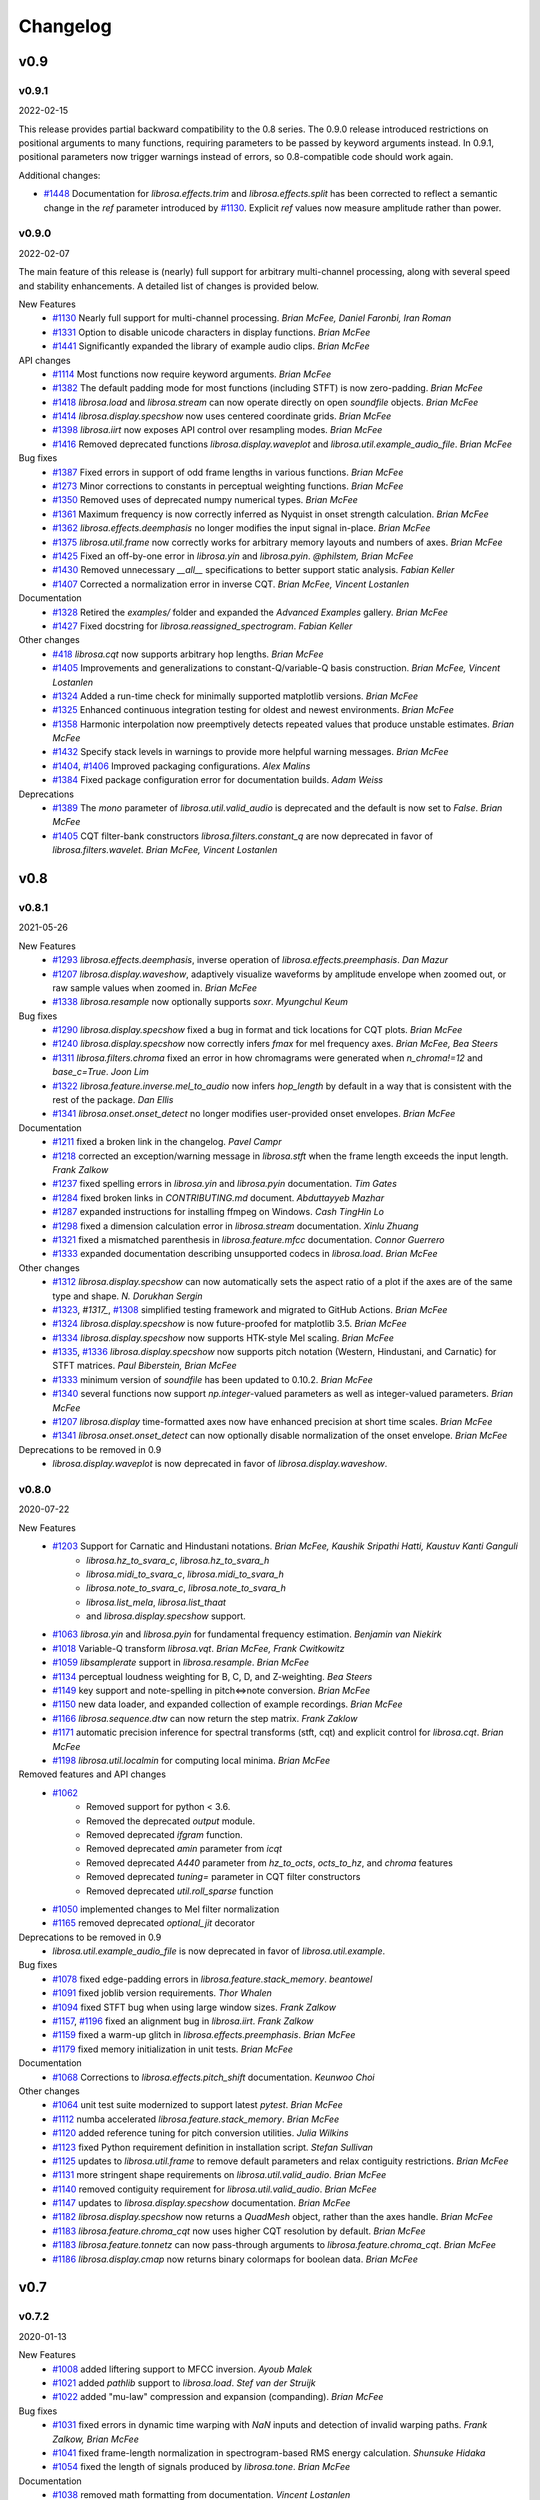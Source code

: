 *********
Changelog
*********

v0.9
====

v0.9.1
------
2022-02-15

This release provides partial backward compatibility to the 0.8 series.
The 0.9.0 release introduced restrictions on positional arguments to many functions, requiring
parameters to be passed by keyword arguments instead.
In 0.9.1, positional parameters now trigger warnings instead of errors, so 0.8-compatible code should work again.


Additional changes:

- `#1448`_ Documentation for `librosa.effects.trim` and `librosa.effects.split` has been corrected to reflect a semantic change in the `ref` parameter introduced by `#1130`_.
  Explicit `ref` values now measure amplitude rather than power.

.. _#1448: https://github.com/librosa/librosa/issues/1448

v0.9.0
------

2022-02-07

The main feature of this release is (nearly) full support for arbitrary multi-channel processing, along with several speed and stability enhancements.
A detailed list of changes is provided below.

New Features
    - `#1130`_ Nearly full support for multi-channel processing. *Brian McFee, Daniel Faronbi, Iran Roman*
    - `#1331`_ Option to disable unicode characters in display functions. *Brian McFee*
    - `#1441`_ Significantly expanded the library of example audio clips. *Brian McFee*

API changes
    - `#1114`_ Most functions now require keyword arguments. *Brian McFee*
    - `#1382`_ The default padding mode for most functions (including STFT) is now zero-padding. *Brian McFee*
    - `#1418`_ `librosa.load` and `librosa.stream` can now operate directly on open `soundfile` objects. *Brian McFee*
    - `#1414`_ `librosa.display.specshow` now uses centered coordinate grids. *Brian McFee*
    - `#1398`_ `librosa.iirt` now exposes API control over resampling modes. *Brian McFee*
    - `#1416`_ Removed deprecated functions `librosa.display.waveplot` and `librosa.util.example_audio_file`. *Brian McFee*

Bug fixes
    - `#1387`_ Fixed errors in support of odd frame lengths in various functions. *Brian McFee*
    - `#1273`_ Minor corrections to constants in perceptual weighting functions. *Brian McFee*
    - `#1350`_ Removed uses of deprecated numpy numerical types. *Brian McFee*
    - `#1361`_ Maximum frequency is now correctly inferred as Nyquist in onset strength calculation. *Brian McFee*
    - `#1362`_ `librosa.effects.deemphasis` no longer modifies the input signal in-place. *Brian McFee*
    - `#1375`_ `librosa.util.frame` now correctly works for arbitrary memory layouts and numbers of axes. *Brian McFee*
    - `#1425`_ Fixed an off-by-one error in `librosa.yin` and `librosa.pyin`. *@philstem, Brian McFee*
    - `#1430`_ Removed unnecessary `__all__` specifications to better support static analysis. *Fabian Keller*
    - `#1407`_ Corrected a normalization error in inverse CQT. *Brian McFee, Vincent Lostanlen*

Documentation
    - `#1328`_ Retired the `examples/` folder and expanded the `Advanced Examples` gallery. *Brian McFee*
    - `#1427`_ Fixed docstring for `librosa.reassigned_spectrogram`. *Fabian Keller*

Other changes
    - `#418`_ `librosa.cqt` now supports arbitrary hop lengths. *Brian McFee*
    - `#1405`_ Improvements and generalizations to constant-Q/variable-Q basis construction. *Brian McFee, Vincent Lostanlen*
    - `#1324`_ Added a run-time check for minimally supported matplotlib versions. *Brian McFee*
    - `#1325`_ Enhanced continuous integration testing for oldest and newest environments. *Brian McFee*
    - `#1358`_ Harmonic interpolation now preemptively detects repeated values that produce unstable estimates. *Brian McFee*
    - `#1432`_ Specify stack levels in warnings to provide more helpful warning messages. *Brian McFee*
    - `#1404`_, `#1406`_ Improved packaging configurations. *Alex Malins*
    - `#1384`_ Fixed package configuration error for documentation builds. *Adam Weiss*

Deprecations
    - `#1389`_ The `mono` parameter of `librosa.util.valid_audio` is deprecated and the default is now set to `False`. *Brian McFee*
    - `#1405`_ CQT filter-bank constructors `librosa.filters.constant_q` are now deprecated in favor of `librosa.filters.wavelet`. *Brian McFee, Vincent Lostanlen*


.. _#418: https://github.com/librosa/librosa/issues/418
.. _#1114: https://github.com/librosa/librosa/issues/1114
.. _#1130: https://github.com/librosa/librosa/issues/1130
.. _#1273: https://github.com/librosa/librosa/issues/1273
.. _#1324: https://github.com/librosa/librosa/issues/1324
.. _#1325: https://github.com/librosa/librosa/issues/1325
.. _#1328: https://github.com/librosa/librosa/issues/1328
.. _#1331: https://github.com/librosa/librosa/issues/1331
.. _#1350: https://github.com/librosa/librosa/issues/1350
.. _#1358: https://github.com/librosa/librosa/issues/1358
.. _#1361: https://github.com/librosa/librosa/issues/1361
.. _#1362: https://github.com/librosa/librosa/issues/1362
.. _#1375: https://github.com/librosa/librosa/issues/1375
.. _#1382: https://github.com/librosa/librosa/issues/1382
.. _#1384: https://github.com/librosa/librosa/issues/1384
.. _#1387: https://github.com/librosa/librosa/issues/1387
.. _#1389: https://github.com/librosa/librosa/issues/1389
.. _#1398: https://github.com/librosa/librosa/issues/1398
.. _#1404: https://github.com/librosa/librosa/issues/1404
.. _#1405: https://github.com/librosa/librosa/issues/1405
.. _#1406: https://github.com/librosa/librosa/issues/1406
.. _#1407: https://github.com/librosa/librosa/issues/1407
.. _#1414: https://github.com/librosa/librosa/issues/1414
.. _#1416: https://github.com/librosa/librosa/issues/1416
.. _#1418: https://github.com/librosa/librosa/issues/1418
.. _#1425: https://github.com/librosa/librosa/issues/1425
.. _#1427: https://github.com/librosa/librosa/issues/1427
.. _#1430: https://github.com/librosa/librosa/issues/1430
.. _#1432: https://github.com/librosa/librosa/issues/1432
.. _#1441: https://github.com/librosa/librosa/issues/1441

v0.8
====

v0.8.1
------
2021-05-26

New Features
    - `#1293`_ `librosa.effects.deemphasis`, inverse operation of `librosa.effects.preemphasis`. *Dan Mazur*
    - `#1207`_  `librosa.display.waveshow`, adaptively visualize waveforms by amplitude envelope when zoomed out, or raw sample values when zoomed in. *Brian McFee*
    - `#1338`_ `librosa.resample` now optionally supports `soxr`. *Myungchul Keum*


Bug fixes
    - `#1290`_ `librosa.display.specshow` fixed a bug in format and tick locations for CQT plots. *Brian McFee*
    - `#1240`_ `librosa.display.specshow` now correctly infers `fmax` for mel frequency axes. *Brian McFee, Bea Steers*
    - `#1311`_ `librosa.filters.chroma` fixed an error in how chromagrams were generated when `n_chroma!=12` and `base_c=True`. *Joon Lim*
    - `#1322`_ `librosa.feature.inverse.mel_to_audio` now infers `hop_length` by default in a way that is consistent with the rest of the package. *Dan Ellis*
    - `#1341`_ `librosa.onset.onset_detect` no longer modifies user-provided onset envelopes. *Brian McFee*

Documentation
    - `#1211`_ fixed a broken link in the changelog. *Pavel Campr*
    - `#1218`_ corrected an exception/warning message in `librosa.stft` when the frame length exceeds the input length. *Frank Zalkow*
    - `#1237`_ fixed spelling errors in `librosa.yin` and `librosa.pyin` documentation. *Tim Gates*
    - `#1284`_ fixed broken links in `CONTRIBUTING.md` document. *Abduttayyeb Mazhar*
    - `#1287`_ expanded instructions for installing ffmpeg on Windows. *Cash TingHin Lo*
    - `#1298`_ fixed a dimension calculation error in `librosa.stream` documentation.  *Xinlu Zhuang*
    - `#1321`_ fixed a mismatched parenthesis in `librosa.feature.mfcc` documentation. *Connor Guerrero*
    - `#1333`_ expanded documentation describing unsupported codecs in `librosa.load`. *Brian McFee*


Other changes
    - `#1312`_ `librosa.display.specshow` can now automatically sets the aspect ratio of
      a plot if the axes are of the same type and shape. *N. Dorukhan Sergin*
    - `#1323`_, `#1317_`, `#1308`_ simplified testing framework and migrated to GitHub Actions.  *Brian McFee*
    - `#1324`_ `librosa.display.specshow` is now future-proofed for matplotlib 3.5.  *Brian McFee*
    - `#1334`_ `librosa.display.specshow` now supports HTK-style Mel scaling. *Brian McFee*
    - `#1335`_, `#1336`_ `librosa.display.specshow` now supports pitch notation
      (Western, Hindustani, and Carnatic) for STFT matrices. *Paul Biberstein, Brian McFee*
    - `#1333`_ minimum version of `soundfile` has been updated to 0.10.2. *Brian McFee*
    - `#1340`_ several functions now support `np.integer`-valued parameters as well as integer-valued parameters. *Brian McFee*
    - `#1207`_ `librosa.display` time-formatted axes now have enhanced precision at short time scales. *Brian McFee*
    - `#1341`_ `librosa.onset.onset_detect` can now optionally disable normalization of the onset envelope. *Brian McFee*

Deprecations to be removed in 0.9
    - `librosa.display.waveplot` is now deprecated in favor of `librosa.display.waveshow`.

.. _#1293: https://github.com/librosa/librosa/issues/1293
.. _#1207: https://github.com/librosa/librosa/issues/1207
.. _#1290: https://github.com/librosa/librosa/issues/1290
.. _#1240: https://github.com/librosa/librosa/issues/1240
.. _#1311: https://github.com/librosa/librosa/issues/1311
.. _#1322: https://github.com/librosa/librosa/issues/1322
.. _#1211: https://github.com/librosa/librosa/issues/1211
.. _#1218: https://github.com/librosa/librosa/issues/1218
.. _#1237: https://github.com/librosa/librosa/issues/1237
.. _#1284: https://github.com/librosa/librosa/issues/1284
.. _#1287: https://github.com/librosa/librosa/issues/1287
.. _#1298: https://github.com/librosa/librosa/issues/1298
.. _#1321: https://github.com/librosa/librosa/issues/1321
.. _#1333: https://github.com/librosa/librosa/issues/1333

.. _#1312: https://github.com/librosa/librosa/issues/1312
.. _#1323: https://github.com/librosa/librosa/issues/1323
.. _#1317: https://github.com/librosa/librosa/issues/1317
.. _#1308: https://github.com/librosa/librosa/issues/1308
.. _#1324: https://github.com/librosa/librosa/issues/1324
.. _#1334: https://github.com/librosa/librosa/issues/1334
.. _#1335: https://github.com/librosa/librosa/issues/1335
.. _#1336: https://github.com/librosa/librosa/issues/1336
.. _#1340: https://github.com/librosa/librosa/issues/1340
.. _#1341: https://github.com/librosa/librosa/issues/1341
.. _#1338: https://github.com/librosa/librosa/issues/1338

v0.8.0
------
2020-07-22

New Features
    - `#1203`_ Support for Carnatic and Hindustani notations. *Brian McFee, Kaushik Sripathi Hatti, Kaustuv Kanti Ganguli*
        - `librosa.hz_to_svara_c`, `librosa.hz_to_svara_h`
        - `librosa.midi_to_svara_c`, `librosa.midi_to_svara_h`
        - `librosa.note_to_svara_c`, `librosa.note_to_svara_h`
        - `librosa.list_mela`, `librosa.list_thaat`
        - and `librosa.display.specshow` support.
    - `#1063`_ `librosa.yin` and `librosa.pyin` for fundamental frequency
      estimation. *Benjamin van Niekirk*
    - `#1018`_ Variable-Q transform `librosa.vqt`. *Brian McFee, Frank Cwitkowitz*
    - `#1059`_ `libsamplerate` support in `librosa.resample`. *Brian McFee*
    - `#1134`_ perceptual loudness weighting for B, C, D, and Z-weighting. *Bea Steers*
    - `#1149`_ key support and note-spelling in pitch<=>note conversion. *Brian
      McFee*
    - `#1150`_ new data loader, and expanded collection of example recordings.
      *Brian McFee*
    - `#1166`_ `librosa.sequence.dtw` can now return the step matrix. *Frank Zaklow*
    - `#1171`_ automatic precision inference for spectral transforms (stft, cqt) and
      explicit control for `librosa.cqt`. *Brian McFee*
    - `#1198`_ `librosa.util.localmin` for computing local minima. *Brian McFee*

Removed features and API changes
    - `#1062`_ 
        - Removed support for python < 3.6.
        - Removed the deprecated `output` module.
        - Removed deprecated `ifgram` function.
        - Removed deprecated `amin` parameter from `icqt`
        - Removed deprecated `A440` parameter from `hz_to_octs`, `octs_to_hz`, and
          `chroma` features
        - Removed deprecated `tuning=` parameter in CQT filter constructors
        - Removed deprecated `util.roll_sparse` function
    - `#1050`_ implemented changes to Mel filter normalization
    - `#1165`_ removed deprecated `optional_jit` decorator

Deprecations to be removed in 0.9
    - `librosa.util.example_audio_file` is now deprecated in favor of `librosa.util.example`.

Bug fixes
    - `#1078`_ fixed edge-padding errors in `librosa.feature.stack_memory`. *beantowel*
    - `#1091`_ fixed joblib version requirements. *Thor Whalen*
    - `#1094`_ fixed STFT bug when using large window sizes. *Frank Zalkow*
    - `#1157`_, `#1196`_ fixed an alignment bug in `librosa.iirt`. *Frank Zalkow*
    - `#1159`_ fixed a warm-up glitch in `librosa.effects.preemphasis`. *Brian McFee*
    - `#1179`_ fixed memory initialization in unit tests. *Brian McFee*

Documentation
    - `#1068`_ Corrections to `librosa.effects.pitch_shift` documentation. *Keunwoo Choi*

Other changes
    - `#1064`_ unit test suite modernized to support latest `pytest`. *Brian McFee*
    - `#1112`_ numba accelerated `librosa.feature.stack_memory`. *Brian McFee*
    - `#1120`_ added reference tuning for pitch conversion utilities. *Julia Wilkins*
    - `#1123`_ fixed Python requirement definition in installation script. *Stefan
      Sullivan*
    - `#1125`_ updates to `librosa.util.frame` to remove default parameters and relax
      contiguity restrictions. *Brian McFee*
    - `#1131`_ more stringent shape requirements on `librosa.util.valid_audio`. *Brian McFee*
    - `#1140`_ removed contiguity requirement for `librosa.util.valid_audio`. *Brian McFee*
    - `#1147`_ updates to `librosa.display.specshow` documentation. *Brian McFee*
    - `#1182`_ `librosa.display.specshow` now returns a `QuadMesh` object, rather than the axes handle. *Brian McFee*
    - `#1183`_ `librosa.feature.chroma_cqt` now uses higher CQT resolution by default. *Brian McFee*
    - `#1183`_ `librosa.feature.tonnetz` can now pass-through arguments to `librosa.feature.chroma_cqt`. *Brian McFee*
    - `#1186`_ `librosa.display.cmap` now returns binary colormaps for boolean data. *Brian McFee*

.. _#1203: https://github.com/librosa/librosa/issues/1203
.. _#1018: https://github.com/librosa/librosa/issues/1018
.. _#1059: https://github.com/librosa/librosa/issues/1059
.. _#1134: https://github.com/librosa/librosa/issues/1134
.. _#1149: https://github.com/librosa/librosa/issues/1149
.. _#1150: https://github.com/librosa/librosa/issues/1150
.. _#1166: https://github.com/librosa/librosa/issues/1166
.. _#1171: https://github.com/librosa/librosa/issues/1171
.. _#1062: https://github.com/librosa/librosa/issues/1062
.. _#1050: https://github.com/librosa/librosa/issues/1050
.. _#1165: https://github.com/librosa/librosa/issues/1165
.. _#1078: https://github.com/librosa/librosa/issues/1078
.. _#1091: https://github.com/librosa/librosa/issues/1091
.. _#1094: https://github.com/librosa/librosa/issues/1094
.. _#1157: https://github.com/librosa/librosa/issues/1157
.. _#1159: https://github.com/librosa/librosa/issues/1159
.. _#1179: https://github.com/librosa/librosa/issues/1179
.. _#1068: https://github.com/librosa/librosa/issues/1068
.. _#1064: https://github.com/librosa/librosa/issues/1064
.. _#1112: https://github.com/librosa/librosa/issues/1112
.. _#1120: https://github.com/librosa/librosa/issues/1120
.. _#1123: https://github.com/librosa/librosa/issues/1123
.. _#1125: https://github.com/librosa/librosa/issues/1125
.. _#1131: https://github.com/librosa/librosa/issues/1131
.. _#1140: https://github.com/librosa/librosa/issues/1140
.. _#1147: https://github.com/librosa/librosa/issues/1147
.. _#1182: https://github.com/librosa/librosa/issues/1182
.. _#1183: https://github.com/librosa/librosa/issues/1183
.. _#1186: https://github.com/librosa/librosa/issues/1186
.. _#1196: https://github.com/librosa/librosa/issues/1196
.. _#1198: https://github.com/librosa/librosa/issues/1198
.. _#1063: https://github.com/librosa/librosa/issues/1063



v0.7
====

v0.7.2
------
2020-01-13

New Features
   - `#1008`_ added liftering support to MFCC inversion. *Ayoub Malek*
   - `#1021`_ added `pathlib` support to `librosa.load`. *Stef van der Struijk*
   - `#1022`_ added "mu-law" compression and expansion (companding). *Brian McFee*

Bug fixes
   - `#1031`_ fixed errors in dynamic time warping with `NaN` inputs and detection
     of invalid warping paths. *Frank Zalkow, Brian McFee*
   - `#1041`_ fixed frame-length normalization in spectrogram-based RMS energy
     calculation. *Shunsuke Hidaka*
   - `#1054`_ fixed the length of signals produced by `librosa.tone`. *Brian McFee*


Documentation
   - `#1038`_ removed math formatting from documentation. *Vincent Lostanlen*
   - `#1042`_ corrected documentation for DTW. *Eric Semeniuc*
   - `#1043`_ corrected typos in time-frequency reassignment spectrogram
     documentation. *Scott Seyfarth*
   - `#1055`_ removed `dct_type=None` as an option in MFCC documentation. *Brian McFee*


Other changes
   - `#1050`_ expanded normalization modes in Mel basis construction. *Brian McFee*

.. _#1008: https://github.com/librosa/librosa/issues/1008
.. _#1021: https://github.com/librosa/librosa/issues/1021
.. _#1022: https://github.com/librosa/librosa/issues/1022
.. _#1031: https://github.com/librosa/librosa/issues/1031
.. _#1041: https://github.com/librosa/librosa/issues/1041
.. _#1054: https://github.com/librosa/librosa/issues/1054
.. _#1038: https://github.com/librosa/librosa/issues/1038
.. _#1042: https://github.com/librosa/librosa/issues/1042
.. _#1043: https://github.com/librosa/librosa/issues/1043
.. _#1055: https://github.com/librosa/librosa/issues/1055
.. _#1050: https://github.com/librosa/librosa/issues/1050


v0.7.1
------
2019-10-09


New Features
   - `#966`_ `librosa.util.frame` now supports multidimensional data. Includes a new helper function `librosa.util.stack` for contiguous concatenation. *Brian McFee*
   - `#934`_ `librosa.griffinlim_cqt`: Phase retrieval from constant-Q magnitude spectra. *Brian McFee*
   - `#940`_ Enhanced compatibility with HTK's MFCC implementation: `librosa.effects.preemphasis` and `lifter=` parameter in MFCC.  *Brian McFee*
   - `#949`_ `librosa.util.shear` utility for shear-transforming 2D arrays. *Brian McFee*
   - `#926`_ `librosa.reassigned_spectrogram`: time-frequency reassigned spectrogram.  *Scott Seyfarth*


Bug fixes
   - `#983`_ Added a missing parameter to `librosa.griffinlim_cqt`. *Voodoohop*
   - `#978`_ Correct FFT normalization discrepancy in rms calculation. *Brian McFee*
   - `#930`_ Corrected an error in automatic tuning correction for CQT. *Brian McFee*
   - `#942`_ Fixed seeking behavior in `librosa.stream` when operating on file-handle inputs. *Carl Thome*
   - `#920`_ Fixed a boundary condition check in full-sequence DTW. *Frank Zalkow*


Documentation
   - `#976`_ Fixed a typo in `librosa.stream` documentation. *Alastair Porter*
   - `#958`_ Visualization of reassigned spectrograms. *Vincent Lostanlen*
   - `#943`_ Improved documentation for `librosa.stft`. *Vincent Lostanlen*
   - `#939`_ Expanded documentation of `librosa.feature.melspectrogram`. *Vincent Lostanlen*


Other changes
   - `#1004`_ Expose frame parameters in `librosa.onset` and `librosa.feature.chroma_stft` functions. *Brian McFee*
   - `#1003`_ Removed warning filter reset, and changed the Python2 deprecation
     warning to class `FutureWarning`. *Brian McFee, Fabian Keller*
   - `#1000`_ Fixed an upstream deprecation warning from `np.asscalar()`. *Vincent Lostanlen*
   - `#971`_ Beat and tempo estimation now support prior distributions. *Brian McFee*
   - `#968`_ `librosa.util.valid_audio` now enforces memory contiguity. *Vincent Lostanlen*
   - `#963`_ Improved x-axis decoration types in `librosa.display.waveplot`. *Vincent Lostanlen*
   - `#960`_ Ensure memory contiguity of audio buffers after resampling. *Brian McFee*
   - `#957`_ Code-base audit for proper usage of `librosa.times_like`. *Brian McFee*
   - `#953`_ Deprecated `librosa.ifgram` in favor of `librosa.reassigned_spectrogram`. *Brian McFee*
   - `#950`_ Allow initial phase estimates for `librosa.griffinlim` methods. *Brian McFee*
   - `#949`_ Accelerated `librosa.segment.lag_to_recurrence` and `librosa.segment.recurrence_to_lag`. Deprecated `librosa.util.roll_sparse`. *Brian McFee*
   - `#930`_ `A440=` parameter has been deprecated across the library in favor of a standardized `tuning=` parameter.  *Brian McFee*

.. _#966: https://github.com/librosa/librosa/issues/966
.. _#934: https://github.com/librosa/librosa/issues/934
.. _#940: https://github.com/librosa/librosa/issues/940
.. _#949: https://github.com/librosa/librosa/issues/949
.. _#926: https://github.com/librosa/librosa/issues/926
.. _#983: https://github.com/librosa/librosa/issues/983
.. _#978: https://github.com/librosa/librosa/issues/978
.. _#930: https://github.com/librosa/librosa/issues/930
.. _#942: https://github.com/librosa/librosa/issues/942
.. _#920: https://github.com/librosa/librosa/issues/920
.. _#976: https://github.com/librosa/librosa/issues/976
.. _#958: https://github.com/librosa/librosa/issues/958
.. _#943: https://github.com/librosa/librosa/issues/943
.. _#939: https://github.com/librosa/librosa/issues/939
.. _#1004: https://github.com/librosa/librosa/issues/1004
.. _#1003: https://github.com/librosa/librosa/issues/1003
.. _#1000: https://github.com/librosa/librosa/issues/1000
.. _#971: https://github.com/librosa/librosa/issues/971
.. _#968: https://github.com/librosa/librosa/issues/968
.. _#963: https://github.com/librosa/librosa/issues/963
.. _#960: https://github.com/librosa/librosa/issues/960
.. _#957: https://github.com/librosa/librosa/issues/957
.. _#953: https://github.com/librosa/librosa/issues/953
.. _#950: https://github.com/librosa/librosa/issues/950


v0.7.0
------
2019-07-07

Note: the 0.7 series will be the last to officially support Python 2.7.


New features
   - `#772`_ `librosa.stream`: Stream generator to process long audio files into smaller pieces. *Brian McFee*
   - `#845`_ `librosa.load`: Replaced the default audio decoder with `pysoundfile`, and only use `audioread` as backup. *Brian McFee*
   - `#843`_ `librosa.griffinlim`: Phase retrieval from magnitude spectrograms using the (accelerated) Griffin-Lim method. *Brian McFee*
   - `#843`_ `librosa.feature.inverse`: New module for feature inversion, based on the Griffin-Lim phase retrieval algorithm. Includes `mel_to_audio` and `mfcc_to_audio`. *Brian McFee*
   - `#725`_ `librosa.lpc`: Linear prediction coefficients (LPC). *Adam Weiss*
   - `#907`_ `librosa.sequence.rqa`: Recurrence Quantification Analysis (RQA) for sequence alignment. *Brian McFee*
   - `#739`_ `librosa.beat.plp`: Predominant local pulse (PLP) for variable-tempo beat tracking. *Brian McFee*
   - `#894`_ `librosa.feature.fourier_tempogram`: Fourier Tempogram for representing rhythm in the frequency domain. *Brian McFee*
   - `#891`_ `librosa.pcen` Per-channel energy normalization (PCEN) now allows logarithmic range compression at the limit power->0. *Vincent Lostanlen*
   - `#863`_ `librosa.effects.pitch_shift` supports custom resampling modes. *Taewoon Kim*
   - `#857`_ `librosa.cqt` and `librosa.icqt` Forward and inverse constant-Q transform now support custom resampling modes. *Brian McFee*
   - `#842`_ `librosa.segment.path_enhance`: Near-diagonal path enhancement for recurrence, self- or cross-similarity matrices. *Brian McFee*
   - `#840`_ `librosa.segment.recurrence_matrix` now supports a keyword argument, `self=False`. If set to `True`, the recurrence matrix includes self-loops. *Brian McFee*
   - `#776`_ `librosa.piptrack` now supports a keyword argument, `ref=None`, allowing users to override the reference thresholding behavior for determining which bins correspond to pitches. *Brian McFee*
   - `#770`_ `librosa.segment.cross_similarity`: Cross-similarity function for comparing two feature sequences. *Rachel Bittner, Brian McFee*
   - `#709`_ `librosa.onset.onset_strength_multi` now supports a user-specified reference spectrum via the `ref` keyword argument. *Brian McFee*
   - `#576`_ `librosa.resample` now supports `mode='polyphase'`. *Brian McFee*
   - `#519`_ `librosa.onset.onset_strength_multi`: Setting `aggregate=False` disables the aggregation of onset strengths across frequency bins. *Brian McFee*


Bug fixes
   - `#900`_ `librosa.effects.pitch_shift` now preserves length. *Vincent Lostanlen*
   - `#891`_ `librosa.pcen` Dynamic range compression in PCEN is more numerically stable for small values of the exponent. *Vincent Lostanlen*
   - `#888`_ `librosa.ifgram` Instantaneous frequency spectrogram now correctly estimates center frequencies when using windows other than `hann`. *Brian McFee*
   - `#869`_ `librosa.sequence.dtw` Fixed a bug in dynamic time warping when `subseq=True`. *Viktor Andreevitch Morozov*
   - `#851`_ `librosa.pcen` now initializes its autoregressive filtering in the steady state, not with silence. *Jan Schlüter, Brian McFee*
   - `#833`_ `librosa.segment.recurrence_matrix`: `width` parameter now cannot exceed data length. *Brian McFee*
   - `#825`_ Filter bank constructors `mel`, `chroma`, `constant_q`, and `cq_to_chroma` are now type-stable. *Vincent Lostanlen, Brian McFee*
   - `#802`_ `librosa.icqt` Inverse constant-Q transform has been completely rewritten and is more numerically stable. *Brian McFee*


Removed features (deprecated in v0.6)
   - Discrete cosine transform. We recommend using `scipy.fftpack.dct`
   - The `delta` function no longer support the `trim` keyword argument. 
   - Root mean square error (`rmse`) has been renamed to `rms`.
   - `iirt` now uses `sos` mode by default.


Documentation
   - `#891`_ Improved the documentation of PCEN. *Vincent Lostanlen*
   - `#884`_ Improved installation documentation. *Darío Hereñú*
   - `#882`_ Improved code style for plot generation. *Alex Metsai*
   - `#874`_ Improved the documentation of spectral features. *Brian McFee*
   - `#804`_ Improved the documentation of MFCC. *Brian McFee*
   - `#849`_ Removed a redundant link in the `util` documentation. *Keunwoo Choi*
   - `#827`_ Improved the docstring of `recurrence_matrix`. *Brian McFee*
   - `#813`_ Improved the docstring of `load`. *Andy Sarroff*


Other changes
   - `#917`_ The `output` module is now deprecated, and will be removed in version 0.8.
   - `#878`_ More informative exception handling. *Jack Mason*
   - `#857`_ `librosa.resample()` now supports `mode='fft'`, equivalent to the previous `scipy` mode. *Brian McFee*
   - `#854`_ More efficient length-aware ISTFT and ICQT. *Vincent Lostanlen*
   - `#846`_ Nine librosa functions now store jit-compiled, numba-accelerated caches across sessions. *Brian McFee*
   - `#841`_ `librosa.load` no longer relies on `realpath()`. *Brian McFee*
   - `#834`_ All spectral feature extractors now expose all STFT parameters. *Brian McFee*
   - `#829`_ Refactored `librosa.cache`. *Brian McFee*
   - `#818`_ Thanks to `np.fft.rfft`, functions `stft`, `istft`, `ifgram`, and `fmt` are faster and have a reduced memory footprint. *Brian McFee*

.. _#772: https://github.com/librosa/librosa/issues/772
.. _#845: https://github.com/librosa/librosa/issues/845
.. _#907: https://github.com/librosa/librosa/issues/907
.. _#739: https://github.com/librosa/librosa/issues/739
.. _#894: https://github.com/librosa/librosa/issues/894
.. _#891: https://github.com/librosa/librosa/issues/891
.. _#863: https://github.com/librosa/librosa/issues/863
.. _#857: https://github.com/librosa/librosa/issues/857
.. _#843: https://github.com/librosa/librosa/issues/843
.. _#842: https://github.com/librosa/librosa/issues/842
.. _#840: https://github.com/librosa/librosa/issues/840
.. _#776: https://github.com/librosa/librosa/issues/776
.. _#770: https://github.com/librosa/librosa/issues/770
.. _#725: https://github.com/librosa/librosa/issues/725
.. _#709: https://github.com/librosa/librosa/issues/709
.. _#576: https://github.com/librosa/librosa/issues/576
.. _#519: https://github.com/librosa/librosa/issues/519
.. _#900: https://github.com/librosa/librosa/issues/900
.. _#888: https://github.com/librosa/librosa/issues/888
.. _#869: https://github.com/librosa/librosa/issues/869
.. _#851: https://github.com/librosa/librosa/issues/851
.. _#833: https://github.com/librosa/librosa/issues/833
.. _#825: https://github.com/librosa/librosa/issues/825
.. _#802: https://github.com/librosa/librosa/issues/802
.. _#884: https://github.com/librosa/librosa/issues/884
.. _#882: https://github.com/librosa/librosa/issues/882
.. _#874: https://github.com/librosa/librosa/issues/874
.. _#804: https://github.com/librosa/librosa/issues/804
.. _#849: https://github.com/librosa/librosa/issues/849
.. _#827: https://github.com/librosa/librosa/issues/827
.. _#813: https://github.com/librosa/librosa/issues/813
.. _#878: https://github.com/librosa/librosa/issues/878
.. _#857: https://github.com/librosa/librosa/issues/857
.. _#854: https://github.com/librosa/librosa/issues/854
.. _#846: https://github.com/librosa/librosa/issues/846
.. _#841: https://github.com/librosa/librosa/issues/841
.. _#834: https://github.com/librosa/librosa/issues/834
.. _#829: https://github.com/librosa/librosa/issues/829
.. _#818: https://github.com/librosa/librosa/issues/818
.. _#917: https://github.com/librosa/librosa/issues/917

v0.6
====

v0.6.3
------
2019-02-13

Bug fixes
    - `#806`_ Fixed a bug in `librosa.estimate_tuning`. *@robrib, Monsij Biswal, Brian McFee*
    - `#799`_ Enhanced stability of elliptical filter implementation in `iirt`. *Frank Zalkow*

New features
    - `#766`_ made smoothing optional in `librosa.feature.chroma_cens`. *Kyungyun Lee*
    - `#760`_ allow explicit units for time axis decoration in `librosa.display`. *Kyungyun Lee*

Other changes
    - `#813`_ updated `librosa.load` documentation to cover bit depth truncation. *Andy Sarroff*
    - `#805`_ updated documentation for `librosa.localmax`. *Brian McFee*
    - `#801`_ renamed `librosa.feature.rmse` to `librosa.feature.rms`. *@nullmightybofo*
    - `#793`_ updated comments in `librosa.stft`. *Dan Ellis*
    - `#791`_ updated documentation for `write_wav`. *Brian McFee*
    - `#790`_ removed dependency on deprecated `imp` module. *Brian McFee* 
    - `#787`_ fixed typos in CONTRIBUTING documentation. *Vincent Lostanlen*
    - `#785`_ removed all run-time assertions in favor of proper exceptions. *Brian McFee*
    - `#783`_ migrated test infrastructure from `nose` to `pytest`. *Brian McFee*
    - `#777`_ include LICENSE file in source distribution. *toddrme2178*
    - `#769`_ updated documentation in `librosa.istft`. *Shayenne Moura*

.. _#813: https://github.com/librosa/librosa/issues/813
.. _#806: https://github.com/librosa/librosa/issues/806
.. _#805: https://github.com/librosa/librosa/issues/805
.. _#801: https://github.com/librosa/librosa/issues/801
.. _#799: https://github.com/librosa/librosa/issues/799
.. _#793: https://github.com/librosa/librosa/issues/793
.. _#791: https://github.com/librosa/librosa/issues/791
.. _#790: https://github.com/librosa/librosa/issues/790
.. _#787: https://github.com/librosa/librosa/issues/787
.. _#785: https://github.com/librosa/librosa/issues/785
.. _#783: https://github.com/librosa/librosa/issues/783
.. _#777: https://github.com/librosa/librosa/issues/777
.. _#769: https://github.com/librosa/librosa/issues/769
.. _#766: https://github.com/librosa/librosa/issues/766
.. _#760: https://github.com/librosa/librosa/issues/760

v0.6.2
------
2018-08-09

Bug fixes
    - `#730`_ Fixed cache support for `joblib>=0.12`.  *Matt Vollrath*

New features
    - `#735`_ Added `librosa.times_like` and `librosa.samples_like` to generate time and sample indices
      corresponding to an existing feature matrix or shape specification. *Steve Tjoa*
    - `#750`_, `#753`_ Added `librosa.tone` and `librosa.chirp` signal generators. *Ziyao Wei*

Other changes
    - `#727`_ updated documentation for `librosa.get_duration`. *Zhen Wang*
    - `#731`_ fixed a typo in documentation for `librosa.fft_frequencies`. *Ziyao Wei*
    - `#734`_ expanded documentation for `librosa.feature.spectrall_rolloff`. *Ziyao Wei*
    - `#751`_ fixed example documentation for proper handling of phase in dB-scaling. *Vincent Lostanlen*
    - `#755`_ forward support and future-proofing for fancy indexing with `numpy>1.15`. *Brian McFee*

.. _#730: https://github.com/librosa/librosa/pull/730
.. _#735: https://github.com/librosa/librosa/pull/735
.. _#750: https://github.com/librosa/librosa/pull/750
.. _#753: https://github.com/librosa/librosa/pull/753
.. _#727: https://github.com/librosa/librosa/pull/727
.. _#731: https://github.com/librosa/librosa/pull/731
.. _#734: https://github.com/librosa/librosa/pull/734
.. _#751: https://github.com/librosa/librosa/pull/751
.. _#755: https://github.com/librosa/librosa/pull/755

v0.6.1
------
2018-05-24

Bug fixes
  - `#677`_ `librosa.util.find_files` now correctly de-duplicates files on case-insensitive platforms. *Brian McFee*
  - `#713`_ `librosa.util.valid_intervals` now checks for non-negative durations. *Brian McFee, Dana Lee*
  - `#714`_ `librosa.util.match_intervals` can now explicitly fail when no matches are possible. *Brian McFee, Dana Lee*

New features
  - `#679`_, `#708`_ `librosa.pcen`, per-channel energy normalization. *Vincent Lostanlen, Brian McFee*
  - `#682`_ added different DCT modes to `librosa.feature.mfcc`. *Brian McFee*
  - `#687`_ `librosa.display` functions now accept target axes. *Pius Friesch*
  - `#688`_ numba-accelerated `librosa.util.match_events`. *Dana Lee*
  - `#710`_ `librosa.sequence` module and Viterbi decoding for generative, discriminative, and multi-label hidden Markov models. *Brian McFee*
  - `#714`_ `librosa.util.match_intervals` now supports tie-breaking for disjoint query intervals. *Brian McFee*

Other changes
  - `#677`_, `#705`_ added continuous integration testing for Windows. *Brian McFee*, *Ryuichi Yamamoto*
  - `#680`_ updated display module tests to support matplotlib 2.1. *Brian McFee*
  - `#684`_ corrected documentation for `librosa.stft` and `librosa.ifgram`. *Keunwoo Choi*
  - `#699`_, `#701`_ corrected documentation for `librosa.filters.semitone_filterbank` and `librosa.filters.mel_frequencies`. *Vincent Lostanlen*
  - `#704`_ eliminated unnecessary side-effects when importing `librosa.display`. *Brian McFee*
  - `#707`_ improved test coverage for dynamic time warping. *Brian McFee*
  - `#714`_ `librosa.util.match_intervals` matching logic has changed from raw intersection to Jaccard similarity.  *Brian McFee*


API Changes and compatibility
  - `#716`_ `librosa.dtw` has moved to `librosa.sequence.dtw`, and `librosa.fill_off_diagonal` has moved to
    `librosa.util.fill_off_diagonal`.  *Brian McFee*

.. _#716: https://github.com/librosa/librosa/pull/716
.. _#714: https://github.com/librosa/librosa/pull/714
.. _#713: https://github.com/librosa/librosa/pull/713
.. _#710: https://github.com/librosa/librosa/pull/710
.. _#708: https://github.com/librosa/librosa/pull/708
.. _#707: https://github.com/librosa/librosa/pull/707
.. _#705: https://github.com/librosa/librosa/pull/705
.. _#704: https://github.com/librosa/librosa/pull/704
.. _#701: https://github.com/librosa/librosa/pull/701
.. _#699: https://github.com/librosa/librosa/pull/699
.. _#688: https://github.com/librosa/librosa/pull/688
.. _#687: https://github.com/librosa/librosa/pull/687
.. _#684: https://github.com/librosa/librosa/pull/684
.. _#682: https://github.com/librosa/librosa/pull/682
.. _#680: https://github.com/librosa/librosa/pull/680
.. _#679: https://github.com/librosa/librosa/pull/679
.. _#677: https://github.com/librosa/librosa/pull/677

v0.6.0
------
2018-02-17

Bug fixes
  - `#663`_ fixed alignment errors in `librosa.feature.delta`. *Brian McFee*
  - `#646`_ `librosa.effects.trim` now correctly handles all-zeros signals. *Rimvydas Naktinis*
  - `#634`_ `librosa.stft` now conjugates the correct half of the spectrum. *Brian McFee*
  - `#630`_ fixed display decoration errors with `cqt_note` mode. *Brian McFee*
  - `#619`_ `librosa.effects.split` no longer returns out-of-bound sample indices. *Brian McFee*
  - `#616`_ Improved `librosa.util.valid_audio` to avoid integer type errors. *Brian McFee*
  - `#600`_ CQT basis functions are now correctly centered. *Brian McFee*
  - `#597`_ fixed frequency bin centering in `librosa.display.specshow`. *Brian McFee*
  - `#594`_ `librosa.dtw` fixed a bug which ignored weights when `step_sizes_sigma` did not match length. *Jackie Wu*
  - `#593`_ `librosa.stft` properly checks for valid input signals. *Erik Peterson*
  - `#587`_ `librosa.show_versions` now shows correct module names. *Ryuichi Yamamoto*

New features
  - `#648`_ `librosa.feature.spectral_flatness`. *Keunwoo Choi*
  - `#633`_ `librosa.feature.tempogram` now supports multi-band analysis. *Brian McFee*
  - `#439`_ `librosa.iirt` implements the multi-rate filterbank from Chroma Toolbox. *Stefan Balke*
  - `#435`_ `librosa.icqt` inverse constant-Q transform (unstable). *Brian McFee*

Other changes
  - `#674`_ Improved `write_wav` documentation with cross-references to `soundfile`. *Brian McFee*
  - `#671`_ Warn users when phase information is lost in dB conversion. *Carl Thome*
  - `#666`_ Expanded documentation for `librosa.load`'s resampling behavior. *Brian McFee*
  - `#656`_ Future-proofing numpy data type checks. *Carl Thome*
  - `#642`_ Updated unit tests for compatibility with matplotlib 2.1. *Brian McFee*
  - `#637`_ Improved documentation for advanced I/O. *Siddhartha Kumar*
  - `#636`_ `librosa.util.normalize` now preserves data type. *Brian McFee*
  - `#632`_ refined the validation requirements for `librosa.util.frame`. *Brian McFee*
  - `#628`_ all time/frequency conversion functions preserve input shape. *Brian McFee*
  - `#625`_ Numba is now a hard dependency. *Brian McFee*
  - `#622`_ `librosa.hz_to_midi` documentation corrections. *Carl Thome*
  - `#621`_ `dtw` is now symmetric with respect to input arguments. *Stefan Balke*
  - `#620`_ Updated requirements to prevent installation with (incompatible) sklearn 0.19.0. *Brian McFee*
  - `#609`_ Improved documentation for `librosa.segment.recurrence_matrix`. *Julia Wilkins*
  - `#598`_ Improved efficiency of `librosa.decompose.nn_filter`. *Brian McFee*
  - `#574`_ `dtw` now supports pre-computed distance matrices. *Curtis Hawthorne*

API changes and compatibility
  - `#627`_ The following functions and features have been removed:
      - `real=` parameter in `cqt`
      - `logamplitude` (replaced by `amplitude_to_db`)
      - `beat.estimate_tempo` (replaced by `beat.tempo`)
      - `n_fft=` parameter to `feature.rmse`
      - `ref_power=` parameter to `power_to_db`

  - The following features have been deprecated, and will be removed in 0.7.0:
      - `trim=` parameter to `feature.delta`

  - `#616`_ `write_wav` no longer supports integer-typed waveforms. This is due to enforcing
    consistency with `librosa.util.valid_audio` checks elsewhere in the codebase. If you have existing
    code that requires integer-valued output, consider using `soundfile.write` instead.

.. _#674: https://github.com/librosa/librosa/pull/674
.. _#671: https://github.com/librosa/librosa/pull/671
.. _#663: https://github.com/librosa/librosa/pull/663
.. _#646: https://github.com/librosa/librosa/pull/646
.. _#634: https://github.com/librosa/librosa/pull/634
.. _#630: https://github.com/librosa/librosa/pull/630
.. _#619: https://github.com/librosa/librosa/pull/619
.. _#616: https://github.com/librosa/librosa/pull/616
.. _#600: https://github.com/librosa/librosa/pull/600
.. _#597: https://github.com/librosa/librosa/pull/597
.. _#594: https://github.com/librosa/librosa/pull/594
.. _#593: https://github.com/librosa/librosa/pull/593
.. _#587: https://github.com/librosa/librosa/pull/587
.. _#648: https://github.com/librosa/librosa/pull/648
.. _#633: https://github.com/librosa/librosa/pull/633
.. _#439: https://github.com/librosa/librosa/pull/439
.. _#435: https://github.com/librosa/librosa/pull/435
.. _#666: https://github.com/librosa/librosa/pull/666
.. _#656: https://github.com/librosa/librosa/pull/656
.. _#642: https://github.com/librosa/librosa/pull/642
.. _#637: https://github.com/librosa/librosa/pull/637
.. _#636: https://github.com/librosa/librosa/pull/636
.. _#632: https://github.com/librosa/librosa/pull/632
.. _#628: https://github.com/librosa/librosa/pull/628
.. _#625: https://github.com/librosa/librosa/pull/625
.. _#622: https://github.com/librosa/librosa/pull/622
.. _#621: https://github.com/librosa/librosa/pull/621
.. _#620: https://github.com/librosa/librosa/pull/620
.. _#609: https://github.com/librosa/librosa/pull/609
.. _#598: https://github.com/librosa/librosa/pull/598
.. _#574: https://github.com/librosa/librosa/pull/574
.. _#627: https://github.com/librosa/librosa/pull/627

v0.5
====

v0.5.1
------
2017-05-08

Bug fixes
  - `#555`_ added safety check for frequency bands in `librosa.feature.spectral_contrast`. *Brian McFee*
  - `#554`_ fix interactive display for `tonnetz` visualization. *Brian McFee*
  - `#553`_ fix bug in `librosa.feature.spectral_bandwidth`. *Brian McFee*
  - `#539`_ fix `librosa.feature.chroma_cens` to support scipy >=0.19. *Brian McFee*

New features
  - `#565`_ `librosa.feature.stack_memory` now supports negative delay. *Brian McFee*
  - `#563`_ expose padding mode in `stft/ifgram/cqt`. *Brian McFee*
  - `#559`_ explicit length option for `librosa.istft`. *Brian McFee*
  - `#557`_ added `librosa.show_versions`. *Brian McFee*
  - `#551`_ add `norm=` option to `librosa.filters.mel`. *Dan Ellis*

Other changes
  - `#569`_ `librosa.feature.rmse` now centers frames in the time-domain by default. *Brian McFee*
  - `#564`_ `librosa.display.specshow` now rasterizes images by default. *Brian McFee*
  - `#558`_ updated contributing documentation and issue templates. *Brian McFee*
  - `#556`_ updated tutorial for 0.5 API compatibility. *Brian McFee*
  - `#544`_ efficiency improvement in CQT. *Carl Thome*
  - `#523`_ support reading files with more than two channels. *Paul Brossier*

.. _#523: https://github.com/librosa/librosa/pull/523
.. _#544: https://github.com/librosa/librosa/pull/544
.. _#556: https://github.com/librosa/librosa/pull/556
.. _#558: https://github.com/librosa/librosa/pull/558
.. _#564: https://github.com/librosa/librosa/pull/564
.. _#551: https://github.com/librosa/librosa/pull/551
.. _#557: https://github.com/librosa/librosa/pull/557
.. _#559: https://github.com/librosa/librosa/pull/559
.. _#563: https://github.com/librosa/librosa/pull/563
.. _#565: https://github.com/librosa/librosa/pull/565
.. _#539: https://github.com/librosa/librosa/pull/539
.. _#553: https://github.com/librosa/librosa/pull/553
.. _#554: https://github.com/librosa/librosa/pull/554
.. _#555: https://github.com/librosa/librosa/pull/555
.. _#569: https://github.com/librosa/librosa/pull/569

v0.5.0
------
2017-02-17

Bug fixes
  - `#371`_ preserve integer hop lengths in constant-Q transforms. *Brian McFee*
  - `#386`_ fixed a length check in `librosa.util.frame`. *Brian McFee*
  - `#416`_ `librosa.output.write_wav` only normalizes floating point, and normalization is disabled by
    default. *Brian McFee*
  - `#417`_ `librosa.cqt` output is now scaled continuously across octave boundaries. *Brian McFee, Eric
    Humphrey*
  - `#450`_ enhanced numerical stability for `librosa.util.softmask`. *Brian McFee*
  - `#467`_ correction to chroma documentation. *Seth Kranzler*
  - `#501`_ fixed a numpy 1.12 compatibility error in `librosa.pitch_tuning`. *Hojin Lee*

New features
  - `#323`_ `librosa.dtw` dynamic time warping. *Stefan Balke*
  - `#404`_ `librosa.cache` now supports priority levels, analogous to logging levels. *Brian McFee*
  - `#405`_ `librosa.interp_harmonics` for estimating harmonics of time-frequency representations. *Brian
    McFee*
  - `#410`_ `librosa.beat.beat_track` and `librosa.onset.onset_detect` can return output in frames,
    samples, or time units. *Brian McFee*
  - `#413`_ full support for scipy-style window specifications. *Brian McFee*
  - `#427`_ `librosa.salience` for computing spectrogram salience using harmonic peaks. *Rachel Bittner*
  - `#428`_ `librosa.effects.trim` and `librosa.effects.split` for trimming and splitting waveforms. *Brian
    McFee*
  - `#464`_ `librosa.amplitude_to_db`, `db_to_amplitude`, `power_to_db`, and `db_to_power` for
    amplitude conversions.  This deprecates `logamplitude`.  *Brian McFee*
  - `#471`_ `librosa.util.normalize` now supports `threshold` and `fill_value` arguments. *Brian McFee*
  - `#472`_ `librosa.feature.melspectrogram` now supports `power` argument. *Keunwoo Choi*
  - `#473`_ `librosa.onset.onset_backtrack` for backtracking onset events to previous local minima of
    energy. *Brian McFee*
  - `#479`_ `librosa.beat.tempo` replaces `librosa.beat.estimate_tempo`, supports time-varying estimation.
    *Brian McFee*
  

Other changes
  - `#352`_ removed `seaborn` integration. *Brian McFee*
  - `#368`_ rewrite of the `librosa.display` submodule.  All plots are now in natural coordinates. *Brian
    McFee*
  - `#402`_ `librosa.display` submodule is not automatically imported. *Brian McFee*
  - `#403`_ `librosa.decompose.hpss` now returns soft masks. *Brian McFee*
  - `#407`_ `librosa.feature.rmse` can now compute directly in the time domain. *Carl Thome*
  - `#432`_ `librosa.feature.rmse` renames `n_fft` to `frame_length`. *Brian McFee*
  - `#446`_ `librosa.cqt` now disables tuning estimation by default. *Brian McFee*
  - `#452`_ `librosa.filters.__float_window` now always uses integer length windows. *Brian McFee*
  - `#459`_ `librosa.load` now supports `res_type` argument for resampling. *CJ Carr*
  - `#482`_ `librosa.filters.mel` now warns if parameters will generate empty filter channels. *Brian McFee*
  - `#480`_ expanded documentation for advanced IO use-cases. *Fabian Robert-Stoeter*

API changes and compatibility
  - The following functions have permanently moved:
        - `core.peak_peak` to `util.peak_pick`
        - `core.localmax` to `util.localmax`
        - `feature.sync` to `util.sync`

  - The following functions, classes, and constants have been removed:
        - `core.ifptrack`
        - `feature.chromagram`
        - `feature.logfsgram`
        - `filters.logfrequency`
        - `output.frames_csv`
        - `segment.structure_Feature`
        - `display.time_ticks`
        - `util.FeatureExtractor`
        - `util.buf_to_int`
        - `util.SMALL_FLOAT`

  - The following parameters have been removed:
        - `librosa.cqt`: `resolution`
        - `librosa.cqt`: `aggregate`
        - `feature.chroma_cqt`: `mode`
        - `onset_strength`: `centering`

  - Seaborn integration has been removed, and the `display` submodule now requires matplotlib >= 1.5.
        - The `use_sns` argument has been removed from `display.cmap`
        - `magma` is now the default sequential colormap.

  - The `librosa.display` module has been rewritten.
        - `librosa.display.specshow` now plots using `pcolormesh`, and supports non-uniform time and frequency axes.
        - All plots can be rendered in natural coordinates (e.g., time or Hz)
        - Interactive plotting is now supported via ticker and formatter objects

  - `librosa.decompose.hpss` with `mask=True` now returns soft masks, rather than binary masks.

  - `librosa.filters.get_window` wraps `scipy.signal.get_window`, and handles generic callables as well pre-registered
    window functions.  All windowed analyses (e.g., `stft`, `cqt`, or `tempogram`) now support the full range
    of window functions and parameteric windows via tuple parameters, e.g., `window=('kaiser', 4.0)`.
        
  - `stft` windows are now explicitly asymmetric by default, which breaks backwards compatibility with the 0.4 series.

  - `cqt` now returns properly scaled outputs that are continuous across octave boundaries.  This breaks
    backwards compatibility with the 0.4 series.

  - `cqt` now uses `tuning=0.0` by default, rather than estimating the tuning from the signal.  Tuning
    estimation is still supported, and enabled by default for chroma analysis (`librosa.feature.chroma_cqt`).

  - `logamplitude` is deprecated in favor of `amplitude_to_db` or `power_to_db`.  The `ref_power` parameter
    has been renamed to `ref`.


.. _#501: https://github.com/librosa/librosa/pull/501
.. _#480: https://github.com/librosa/librosa/pull/480
.. _#467: https://github.com/librosa/librosa/pull/467
.. _#450: https://github.com/librosa/librosa/pull/450
.. _#417: https://github.com/librosa/librosa/pull/417
.. _#416: https://github.com/librosa/librosa/pull/416
.. _#386: https://github.com/librosa/librosa/pull/386
.. _#371: https://github.com/librosa/librosa/pull/371
.. _#479: https://github.com/librosa/librosa/pull/479
.. _#473: https://github.com/librosa/librosa/pull/473
.. _#472: https://github.com/librosa/librosa/pull/472
.. _#471: https://github.com/librosa/librosa/pull/471
.. _#464: https://github.com/librosa/librosa/pull/464
.. _#428: https://github.com/librosa/librosa/pull/428
.. _#427: https://github.com/librosa/librosa/pull/427
.. _#413: https://github.com/librosa/librosa/pull/413
.. _#410: https://github.com/librosa/librosa/pull/410
.. _#405: https://github.com/librosa/librosa/pull/405
.. _#404: https://github.com/librosa/librosa/pull/404
.. _#323: https://github.com/librosa/librosa/pull/323
.. _#482: https://github.com/librosa/librosa/pull/482
.. _#459: https://github.com/librosa/librosa/pull/459
.. _#452: https://github.com/librosa/librosa/pull/452
.. _#446: https://github.com/librosa/librosa/pull/446
.. _#432: https://github.com/librosa/librosa/pull/432
.. _#407: https://github.com/librosa/librosa/pull/407
.. _#403: https://github.com/librosa/librosa/pull/403
.. _#402: https://github.com/librosa/librosa/pull/402
.. _#368: https://github.com/librosa/librosa/pull/368
.. _#352: https://github.com/librosa/librosa/pull/352

v0.4
====

v0.4.3
------
2016-05-17

Bug fixes
  - `#315`_ fixed a positioning error in `librosa.display.specshow` with logarithmic axes. *Brian McFee*
  - `#332`_ `librosa.cqt` now throws an exception if the signal is too short for analysis. *Brian McFee*
  - `#341`_ `librosa.hybrid_cqt` properly matches the scale of `librosa.cqt`. *Brian McFee*
  - `#348`_ `librosa.cqt` fixed a bug introduced in v0.4.2. *Brian McFee*
  - `#354`_ Fixed a minor off-by-one error in `librosa.beat.estimate_tempo`. *Brian McFee*
  - `#357`_ improved numerical stability of `librosa.decompose.hpss`. *Brian McFee*

New features
  - `#312`_ `librosa.segment.recurrence_matrix` can now construct sparse self-similarity matrices. *Brian
    McFee*
  - `#337`_ `librosa.segment.recurrence_matrix` can now produce weighted affinities and distances. *Brian
    McFee*
  - `#311`_ `librosa.decompose.nl_filter` implements several self-similarity based filtering operations
    including non-local means. *Brian McFee*
  - `#320`_ `librosa.feature.chroma_cens` implements chroma energy normalized statistics (CENS) features.
    *Stefan Balke*
  - `#354`_ `librosa.tempo_frequencies` computes tempo (BPM) frequencies for autocorrelation and
    tempogram features. *Brian McFee*
  - `#355`_ `librosa.decompose.hpss` now supports harmonic-percussive-residual separation. *CJ Carr, Brian McFee*
  - `#357`_ `librosa.util.softmask` computes numerically stable soft masks. *Brian McFee*

Other changes
  - `librosa.cqt`, `librosa.hybrid_cqt` parameter `aggregate` is now deprecated.
  - Resampling is now handled by the `resampy` library
  - `librosa.get_duration` can now operate directly on filenames as well as audio buffers and feature
    matrices.
  - `librosa.decompose.hpss` no longer supports `power=0`.

.. _#315: https://github.com/librosa/librosa/pull/315
.. _#332: https://github.com/librosa/librosa/pull/332
.. _#341: https://github.com/librosa/librosa/pull/341
.. _#348: https://github.com/librosa/librosa/pull/348
.. _#312: https://github.com/librosa/librosa/pull/312
.. _#337: https://github.com/librosa/librosa/pull/337
.. _#311: https://github.com/librosa/librosa/pull/311
.. _#320: https://github.com/librosa/librosa/pull/320
.. _#354: https://github.com/librosa/librosa/pull/354
.. _#355: https://github.com/librosa/librosa/pull/355
.. _#357: https://github.com/librosa/librosa/pull/357

v0.4.2
------
2016-02-20

Bug fixes
  - Support for matplotlib 1.5 color properties in the `librosa.display` module
  - `#308`_ Fixed a per-octave scaling error in `librosa.cqt`. *Brian McFee*

New features
  - `#279`_ `librosa.cqt` now provides complex-valued output with argument `real=False`.
    This will become the default behavior in subsequent releases.
  - `#288`_ `librosa.resample` now supports multi-channel inputs. *Brian McFee*
  - `#295`_ `librosa.display.frequency_ticks`: like `time_ticks`. Ticks can now dynamically
    adapt to scale (mHz, Hz, KHz, MHz, GHz) and use automatic precision formatting (`%g`). *Brian McFee*


Other changes
  - `#277`_ improved documentation for OSX. *Stefan Balke*
  - `#294`_ deprecated the `FeatureExtractor` object. *Brian McFee*
  - `#300`_ added dependency version requirements to install script. *Brian McFee*
  - `#302`_, `#279`_ renamed the following parameters
      - `librosa.display.time_ticks`: `fmt` is now `time_fmt`
      - `librosa.feature.chroma_cqt`: `mode` is now `cqt_mode`
      - `librosa.cqt`, `hybrid_cqt`, `pseudo_cqt`, `librosa.filters.constant_q`: `resolution` is now `filter_scale`
  - `#308`_ `librosa.cqt` default `filter_scale` parameter is now 1 instead of 2.

.. _#277: https://github.com/librosa/librosa/pull/277
.. _#279: https://github.com/librosa/librosa/pull/279
.. _#288: https://github.com/librosa/librosa/pull/288
.. _#294: https://github.com/librosa/librosa/pull/294
.. _#295: https://github.com/librosa/librosa/pull/295
.. _#300: https://github.com/librosa/librosa/pull/300
.. _#302: https://github.com/librosa/librosa/pull/302
.. _#308: https://github.com/librosa/librosa/pull/308

v0.4.1
------
2015-10-17

Bug fixes
  - Improved safety check in CQT for invalid hop lengths
  - Fixed division by zero bug in `librosa.pitch.pip_track`
  - Fixed integer-type error in `librosa.util.pad_center` on numpy v1.10
  - Fixed a context scoping error in `librosa.load` with some audioread backends
  - `librosa.autocorrelate` now persists type for complex input

New features
  - `librosa.clicks` sonifies timed events such as beats or onsets
  - `librosa.onset.onset_strength_multi` computes onset strength within multiple sub-bands
  - `librosa.feature.tempogram` computes localized onset strength autocorrelation
  - `librosa.display.specshow` now supports `*_axis='tempo'` for annotating tempo-scaled data
  - `librosa.fmt` implements the Fast Mellin Transform

Other changes
  - Rewrote `librosa.display.waveplot` for improved efficiency
  - `librosa.decompose.deompose()` now supports pre-trained transformation objects
  - Nullified side-effects of optional seaborn dependency
  - Moved `feature.sync` to `librosa.util.sync` and expanded its functionality
  - `librosa.onset.onset_strength` and `onset_strength_multi` support superflux-style lag and max-filtering
  - `librosa.autocorrelate` can now operate along any axis of multi-dimensional input
  - the `librosa.segment` module functions now support arbitrary target axis
  - Added proper window normalization to `librosa.istft` for better reconstruction 
    (`PR #235 <https://github.com/librosa/librosa/pull/235>`_).
  - Standardized `n_fft=2048` for `piptrack`, `ifptrack` (deprecated), and
    `logfsgram` (deprecated)
  - `onset_strength` parameter `'centering'` has been deprecated and renamed to
    `'center'`
  - `onset_strength` always trims to match the input spectrogram duration
  - added tests for `piptrack`
  - added test support for Python 3.5




v0.4.0
------
2015-07-08

Bug fixes
   -  Fixed alignment errors with `offset` and `duration` in `load()`
   -  Fixed an edge-padding issue with `decompose.hpss()` which resulted in percussive noise leaking into the harmonic component.
   -  Fixed stability issues with `ifgram()`, added options to suppress negative frequencies.
   -  Fixed scaling and padding errors in `feature.delta()`
   -  Fixed some errors in `librosa.note_to_hz()` string parsing
   -  Added robust range detection for `librosa.display.cmap`
   -  Fixed tick placement in `librosa.display.specshow`
   -  Fixed a low-frequency filter alignment error in `librosa.cqt`
   -  Added aliasing checks for `librosa.cqt` filterbanks
   -  Fixed corner cases in `peak_pick`
   -  Fixed bugs in `find_files()` with negative slicing
   -  Fixed tuning estimation errors
   -  Fixed octave numbering in to conform to scientific pitch notation

New features
   -  python 3 compatibility
   -  Deprecation and moved-function warnings
   -  added `norm=None` option to `util.normalize()`
   -  `segment.recurrence_to_lag`, `lag_to_recurrence`
   -  `core.hybrid_cqt()` and `core.pseudo_cqt()`
   -  `segment.timelag_filter`
   -  Efficiency enhancements for `cqt`
   -  Major rewrite and reformatting of documentation
   -  Improvements to `display.specshow`:
      -  added the `lag` axis format
      -  added the `tonnetz` axis format
      -  allow any combination of axis formats
   -  `effects.remix()`
   -  Added new time and frequency converters:
      -  `note_to_hz()`, `hz_to_note()`
      -  `frames_to_samples()`, `samples_to_frames()`
      -  `time_to_samples()`, `samples_to_time()`
   -  `core.zero_crossings`
   -  `util.match_events()`
   -  `segment.subsegment()` for segmentation refinement
   -  Functional examples in almost all docstrings
   -  improved numerical stability in `normalize()`
   -  audio validation checks
   -  `to_mono()`
   -  `librosa.cache` for storing pre-computed features
   -  Stereo output support in `write_wav`
   -  Added new feature extraction functions:
      -  `feature.spectral_contrast`
      -  `feature.spectral_bandwidth`
      -  `feature.spectral_centroid`
      -  `feature.spectral_rolloff`
      -  `feature.poly_features`
      -  `feature.rmse`
      -  `feature.zero_crossing_rate`
      -  `feature.tonnetz`
   - Added `display.waveplot`

Other changes
   -  Internal refactoring and restructuring of submodules
   -  Removed the `chord` module
   -  input validation and better exception reporting for most functions
   -  Changed the default colormaps in `display`
   -  Changed default parameters in onset detection, beat tracking
   -  Changed default parameters in `cqt`
   -  `filters.constant_q` now returns filter lengths
   -  Chroma now starts at `C` by default, instead of `A`
   -  `pad_center` supports multi-dimensional input and `axis` parameter
   - switched from `np.fft` to `scipy.fftpack` for FFT operations
   - changed all librosa-generated exception to a new class librosa.ParameterError

Deprecated functions
   -  `util.buf_to_int`
   -  `output.frames_csv`
   -  `segment.structure_feature`
   -  `filters.logfrequency`
   -  `feature.logfsgram`

v0.3
====

v0.3.1
------
2015-02-18

Bug fixes
   -  Fixed bug #117: `librosa.segment.agglomerative` now returns a numpy.ndarray instead of a list
   -  Fixed bug #115: off-by-one error in `librosa.load` with fixed duration
   -  Fixed numerical underflow errors in `librosa.decompose.hpss`
   -  Fixed bug #104: `librosa.decompose.hpss` failed with silent, complex-valued input
   -  Fixed bug #103: `librosa.feature.estimate_tuning` fails when no bins exceed the threshold

Features
   -  New function `librosa.get_duration()` computes the duration of an audio signal or spectrogram-like input matrix
   -  `librosa.util.pad_center` now accepts multi-dimensional input

Other changes
   -  Adopted the ISC license
   -  Python 3 compatibility via futurize
   -  Fixed issue #102: segment.agglomerative no longer depends on the deprecated Ward module of sklearn; it now depends on the newer Agglomerative module.
   -  Issue #108: set character encoding on all source files
   -  Added dtype persistence for resample, stft, istft, and effects functions

v0.3.0
------
2014-06-30

Bug fixes
   -  Fixed numpy array indices to force integer values
   -  `librosa.util.frame` now warns if the input data is non-contiguous
   -  Fixed a formatting error in `librosa.display.time_ticks()`
   -  Added a warning if `scikits.samplerate` is not detected

Features
   -  New module `librosa.chord` for training chord recognition models
   -  Parabolic interpolation piptracking `librosa.feature.piptrack()`
   -  `librosa.localmax()` now supports multi-dimensional slicing
   -  New example scripts
   -  Improved documentation
   -  Added the `librosa.util.FeatureExtractor` class, which allows librosa functions to act as feature extraction stages in `sklearn`
   -  New module `librosa.effects` for time-domain audio processing
   -  Added demo notebooks for the `librosa.effects` and `librosa.util.FeatureExtractor`
   -  Added a full-track audio example, `librosa.util.example_audio_file()`
   -  Added peak-frequency sorting of basis elements in `librosa.decompose.decompose()`

Other changes
   -  Spectrogram frames are now centered, rather than left-aligned. This removes the need for window correction in `librosa.frames_to_time()`
   -  Accelerated constant-Q transform `librosa.cqt()`
   -  PEP8 compliance
   -  Removed normalization from `librosa.feature.logfsgram()`
   -  Efficiency improvements by ensuring memory contiguity
   -  `librosa.logamplitude()` now supports functional reference power, in addition to scalar values
   -  Improved `librosa.feature.delta()`
   -  Additional padding options to `librosa.feature.stack_memory()`
   -  `librosa.cqt` and `librosa.feature.logfsgram` now use the same parameter formats `(fmin, n_bins, bins_per_octave)`.
   -  Updated demo notebook(s) to IPython 2.0
   -  Moved `perceptual_weighting()` from `librosa.feature` into `librosa`
   -  Moved `stack_memory()` from `librosa.segment` into `librosa.feature`
   -  Standardized `librosa.output.annotation` input format to match `mir_eval`
   -  Standardized variable names (e.g., `onset_envelope`).


v0.2
====

v0.2.1
------
2014-01-21

Bug fixes
   -  fixed an off-by-one error in `librosa.onset.onset_strength()`
   -  fixed a sign-flip error in `librosa.output.write_wav()`
   -  removed all mutable object default parameters

Features
   -  added option `centering` to `librosa.onset.onset_strength()` to resolve frame-centering issues with sliding window STFT
   -  added frame-center correction to `librosa.frames_to_time()` and `librosa.time_to_frames()`
   -  added `librosa.util.pad_center()`
   -  added `librosa.output.annotation()`
   -  added `librosa.output.times_csv()`
   -  accelerated `librosa.stft()` and `ifgram()`
   -  added `librosa.util.frame` for in-place signal framing
   -  `librosa.beat.beat_track` now supports user-supplied tempo
   -  added `librosa.util.normalize()`
   -  added `librosa.util.find_files()`
   -  added `librosa.util.axis_sort()`
   -  new module: `librosa.util()`
   -  `librosa.filters.constant_q` now support padding
   -  added boolean input support for `librosa.display.cmap()`
   -  speedup in `librosa.cqt()`

Other changes
   -  optimized default parameters for `librosa.onset.onset_detect`
   -  set `librosa.filters.mel` parameter `n_mels=128` by default
   -  `librosa.feature.chromagram()` and `logfsgram()` now use power instead of energy
   -  `librosa.display.specshow()` with `y_axis='chroma'` now labels as `pitch class`
   -  set `librosa.cqt` parameter `resolution=2` by default
   -  set `librosa.feature.chromagram` parameter `octwidth=2` by default

v0.2.0
------
2013-12-14

Bug fixes
   -  fixed default `librosa.stft, istft, ifgram` to match specification
   -  fixed a float->int bug in peak\_pick
   -  better memory efficiency
   -  `librosa.segment.recurrence_matrix` corrects for width suppression
   -  fixed a divide-by-0 error in the beat tracker
   -  fixed a bug in tempo estimation with short windows
   -  `librosa.feature.sync` now supports 1d arrays
   -  fixed a bug in beat trimming
   -  fixed a bug in `librosa.stft` when calculating window size
   -  fixed `librosa.resample` to support stereo signals

Features
   -  added filters option to cqt
   -  added window function support to istft
   -  added an IPython notebook demo
   -  added `librosa.features.delta` for computing temporal difference features
   -  new `examples` scripts: tuning, hpss
   -  added optional trimming to `librosa.segment.stack_memory`
   -  `librosa.onset.onset_strength` now takes generic spectrogram function `feature`
   -  compute reference power directly in `librosa.logamplitude`
   -  color-blind-friendly default color maps in `librosa.display.cmap`
   -  `librosa.onset_strength` now accepts an aggregator
   -  added `librosa.feature.perceptual_weighting`
   -  added tuning estimation to `librosa.feature.chromagram`
   -  added `librosa.A_weighting`
   -  vectorized frequency converters
   -  added `librosa.cqt_frequencies` to get CQT frequencies
   -  `librosa.cqt` basic constant-Q transform implementation
   -  `librosa.filters.cq_to_chroma` to convert log-frequency to chroma
   -  added `librosa.fft_frequencies`
   -  `librosa.decompose.hpss` can now return masking matrices
   -  added reversal for `librosa.segment.structure_feature`
   -  added `librosa.time_to_frames`
   -  added cent notation to `librosa.midi_to_note`
   -  added time-series or spectrogram input options to `chromagram`, `logfsgram`, `melspectrogram`, and `mfcc`
   -  new module: `librosa.display`
   -  `librosa.output.segment_csv` => `librosa.output.frames_csv`
   -  migrated frequency converters to `librosa`
   -  new module: `librosa.filters`
   -  `librosa.decompose.hpss` now supports complex-valued STFT matrices
   -  `librosa.decompose.decompose()` supports `sklearn` decomposition objects
   -  added `librosa.phase_vocoder`
   -  new module: `librosa.onset`; migrated onset strength from `librosa.beat`
   -  added `librosa.pick_peaks`
   -  `librosa.load()` supports offset and duration parameters
   -  `librosa.magphase()` to separate magnitude and phase from a complex matrix
   -  new module: `librosa.segment`

Other changes
   -  `onset_estimate_bpm => estimate_tempo`
   -  removed `n_fft` from `librosa.istft()`
   -  `librosa.mel_frequencies` returns `n_mels` values by default
   -  changed default `librosa.decompose.hpss` window to 31
   -  disabled onset de-trending by default in `librosa.onset.onset_strength`
   -  added complex-value warning to `librosa.display.specshow`
   -  broke compatibility with `ifgram.m`; `librosa.ifgram` now matches `stft`
   -  changed default beat tracker settings
   -  migrated `hpss` into `librosa.decompose`
   -  changed default `librosa.decompose.hpss` power parameter to `2.0`
   -  `librosa.load()` now returns single-precision by default
   -  standardized `n_fft=2048`, `hop_length=512` for most functions
   -  refactored tempo estimator

v0.1
====

Initial public release.

